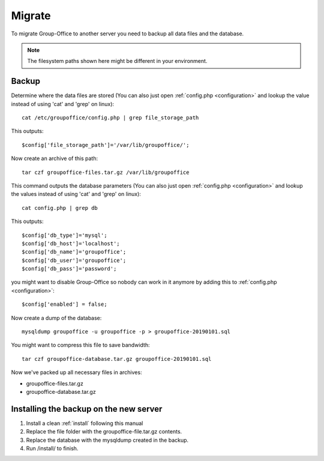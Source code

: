 Migrate
=======

To migrate Group-Office to another server you need to backup all data files and 
the database.

.. note:: The filesystem paths shown here might be different in your environment.

Backup
------

Determine where the data files are stored (You can also just open :ref:`config.php <configuration>` and
lookup the value instead of using 'cat' and 'grep' on linux)::

   cat /etc/groupoffice/config.php | grep file_storage_path

This outputs::

   $config['file_storage_path']='/var/lib/groupoffice/';

Now create an archive of this path::

   tar czf groupoffice-files.tar.gz /var/lib/groupoffice

This command outputs the database parameters (You can also just open :ref:`config.php <configuration>`
and lookup the values instead of using 'cat' and 'grep' on linux)::

   cat config.php | grep db

This outputs::

   $config['db_type']='mysql';
   $config['db_host']='localhost';
   $config['db_name']='groupoffice';
   $config['db_user']='groupoffice';
   $config['db_pass']='password';
   
you might want to disable Group-Office so nobody can work in it anymore by adding this to :ref:`config.php <configuration>`::

   $config['enabled'] = false;

Now create a dump of the database::

   mysqldump groupoffice -u groupoffice -p > groupoffice-20190101.sql

You might want to compress this file to save bandwidth::

   tar czf groupoffice-database.tar.gz groupoffice-20190101.sql

Now we've packed up all necessary files in archives:

- groupoffice-files.tar.gz
- groupoffice-database.tar.gz

Installing the backup on the new server
---------------------------------------

1. Install a clean :ref:`install` following this manual
2. Replace the file folder with the groupoffice-file.tar.gz contents.
3. Replace the database with the mysqldump created in the backup.
4. Run /install/ to finish.
